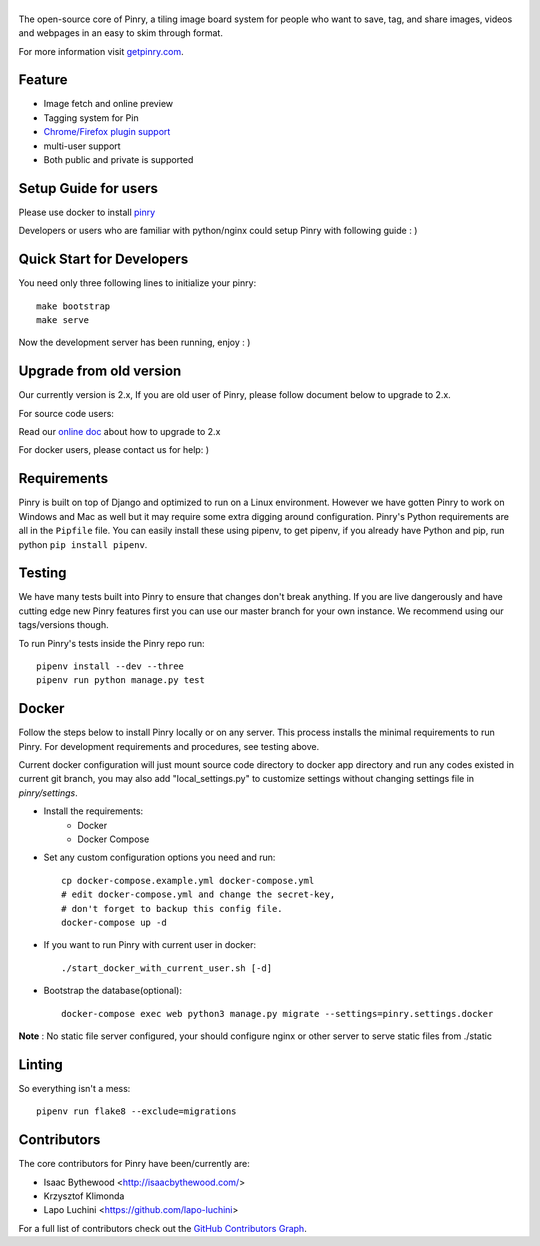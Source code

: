 |Pinry|
=======

The open-source core of Pinry, a tiling image board system for people
who want to save, tag, and share images, videos and webpages in an easy
to skim through format.

For more information visit `getpinry.com`_.

Feature
-----------------

- Image fetch and online preview
- Tagging system for Pin
- `Chrome/Firefox plugin support <https://github.com/winkidney/browser-pinry>`_
- multi-user support
- Both public and private is supported


Setup Guide for users
--------------------------

Please use docker to install `pinry <https://github.com/pinry/pinry>`_

Developers or users who are familiar with python/nginx could setup Pinry with following guide : )

Quick Start for Developers
----------------------------

You need only three following lines to initialize your pinry::

  make bootstrap
  make serve

Now the development server has been running, enjoy : )


Upgrade from old version
--------------------------

Our currently version is 2.x, If you are old user of Pinry,
please follow document below to upgrade to 2.x.

For source code users:

Read our `online doc <doc/upgrade_from_1.x.md>`_ about how to upgrade to 2.x

For docker users, please contact us for help: )

Requirements
------------

Pinry is built on top of Django and optimized to run on a Linux
environment. However we have gotten Pinry to work on Windows and Mac as
well but it may require some extra digging around configuration. Pinry's
Python requirements are all in the ``Pipfile`` file. You can easily install
these using pipenv, to get pipenv, if you already have Python and pip, run
python ``pip install pipenv``.


Testing
-------

We have many tests built into Pinry to ensure that changes don't break
anything. If you are live dangerously and have cutting edge new Pinry
features first you can use our master branch for your own instance. We
recommend using our tags/versions though.

To run Pinry's tests inside the Pinry repo run::

    pipenv install --dev --three
    pipenv run python manage.py test


Docker
------

Follow the steps below to install Pinry locally or on any server. This
process installs the minimal requirements to run Pinry. For development
requirements and procedures, see testing above.

Current docker configuration will just mount source code directory to
docker app directory and run any codes existed in current git branch,
you may also add "local_settings.py" to customize settings without
changing settings file in `pinry/settings`.

- Install the requirements:
    - Docker
    - Docker Compose

- Set any custom configuration options you need and run::

    cp docker-compose.example.yml docker-compose.yml
    # edit docker-compose.yml and change the secret-key,
    # don't forget to backup this config file.
    docker-compose up -d

- If you want to run Pinry with current user in docker::

    ./start_docker_with_current_user.sh [-d]

- Bootstrap the database(optional)::

    docker-compose exec web python3 manage.py migrate --settings=pinry.settings.docker


**Note** : No static file server configured, your should configure nginx or other server to serve
static files from ./static

Linting
-------

So everything isn't a mess::

    pipenv run flake8 --exclude=migrations


Contributors
------------

The core contributors for Pinry have been/currently are:

* Isaac Bythewood <http://isaacbythewood.com/>
* Krzysztof Klimonda
* Lapo Luchini <https://github.com/lapo-luchini>

For a full list of contributors check out the `GitHub Contributors Graph`_.


.. Links

.. |Pinry| image:: https://raw.github.com/pinry/pinry/master/logo.png
.. _getpinry.com: http://getpinry.com/
.. _docker-pinry GitHub repository: https://github.com/pinry/docker-pinry
.. _GitHub Contributors Graph: https://github.com/pinry/pinry/graphs/contributors
